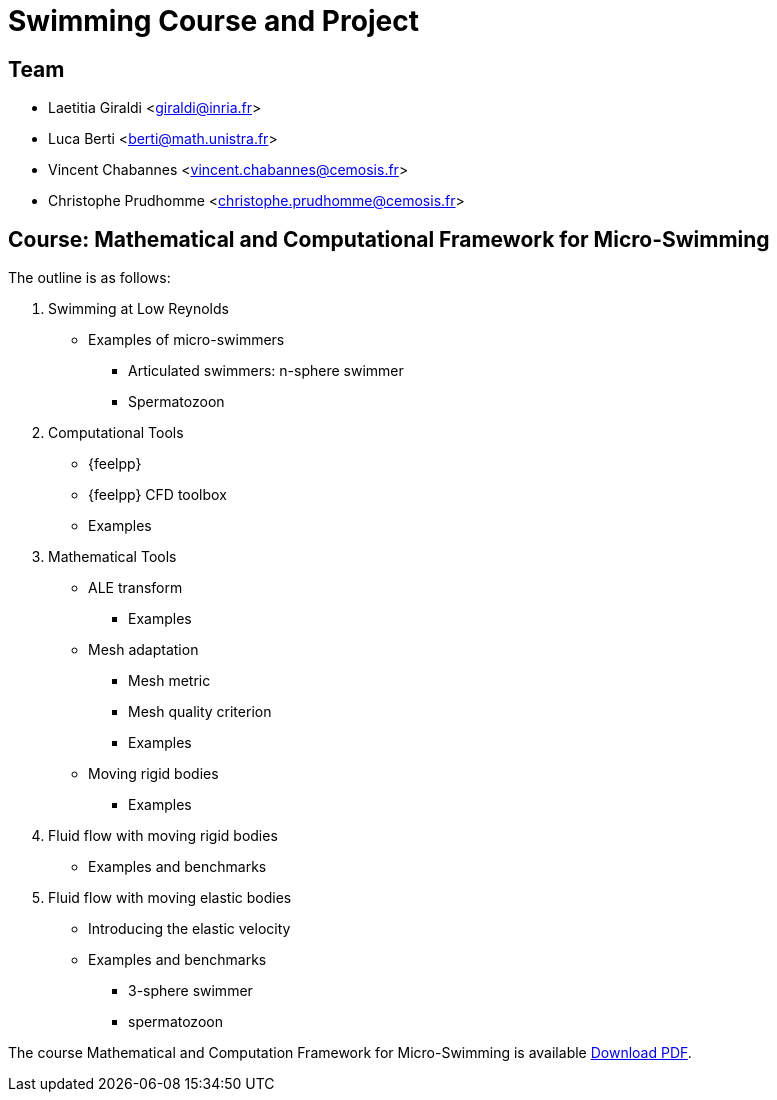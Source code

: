 :stem: latexmath
:imagesprefix:
ifdef::env-github,env-browser,env-vscode[:imagesprefix:]

= Swimming Course and Project


== Team

* Laetitia Giraldi <giraldi@inria.fr>
* Luca Berti <berti@math.unistra.fr>
* Vincent Chabannes <vincent.chabannes@cemosis.fr>
* Christophe Prudhomme <christophe.prudhomme@cemosis.fr>

== Course: Mathematical and Computational Framework for Micro-Swimming

The outline is as follows:

1. Swimming at Low Reynolds
** Examples of micro-swimmers
*** Articulated swimmers: n-sphere swimmer
*** Spermatozoon
2. Computational Tools
** {feelpp}
** {feelpp} CFD toolbox
** Examples
3. Mathematical Tools 
** ALE transform
*** Examples
** Mesh adaptation
*** Mesh metric
*** Mesh quality criterion
*** Examples
** Moving rigid bodies
*** Examples
4. Fluid flow with moving rigid bodies
** Examples and benchmarks
5. Fluid flow with moving elastic bodies
** Introducing the elastic velocity
** Examples and benchmarks
*** 3-sphere swimmer
*** spermatozoon

The course Mathematical and Computation Framework for Micro-Swimming is available link:{attachmentsdir}/inria-school-2021-course-math-comp-swimming-framework.pdf[Download PDF].